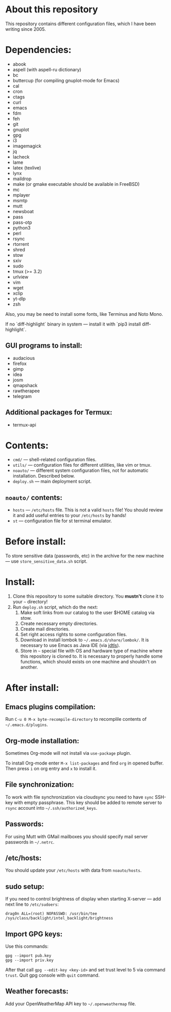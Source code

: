 * About this repository

This repository contains different configuration files, which I have been
writing since 2005.

* Dependencies:
- abook
- aspell (with aspell-ru dictionary)
- bc
- buttercup (for compiling gnuplot-mode for Emacs)
- cal
- cron
- ctags
- curl
- emacs
- fdm
- feh
- git
- gnuplot
- gpg
- i3
- imagemagick
- jq
- lacheck
- lame
- latex (texlive)
- lynx
- maildrop
- make (or gmake executable should be available in FreeBSD)
- mc
- mplayer
- msmtp
- mutt
- newsboat
- pass
- pass-otp
- python3
- perl
- rsync
- rtorrent
- shred
- stow
- sxiv
- sudo
- tmux (>= 3.2)
- urlview
- vim
- wget
- xclip
- yt-dlp
- zsh

Also, you may be need to install some fonts, like Terminus and Noto Mono.

If no `diff-highlight` binary in system — install it with `pip3 install
diff-highlight`.

** GUI programs to install:
- audacious
- firefox
- gimp
- idea
- josm
- qmapshack
- rawtherapee
- telegram

** Additional packages for Termux:
- termux-api

* Contents:
- =cmd/= — shell-related configuration files.
- =utils/= — configuration files for different utilities, like vim or tmux.
- =noauto/= — different system configuration files, not for automatic
  installation. Described below.
- =deploy.sh= — main deployment script.

** =noauto/= contents:
- =hosts= — =/etc/hosts= file. This is not a valid =hosts= file! You should
  review it and add useful entries to your =/etc/hosts= by hands!
- =st= — configuration file for st terminal emulator.

* Before install:
To store sensitive data (passwords, etc) in the archive for the new machine —
use =store_sensitive_data.sh= script.

* Install:
1. Clone this repository to some suitable directory. You *mustn't* clone it to
   your =~= directory!
2. Run =deploy.sh= script, which do the next:
   1) Make soft links from our catalog to the user $HOME catalog via stow.
   2) Create necessary empty directories.
   3) Create mail directories.
   4) Set right access rights to some configuration files.
   5) Download in install lombok to =~/.emacs.d/share/lombok/=. It is
      necessary to use Emacs as Java IDE (via [[https://github.com/eclipse/eclipse.jdt.ls][jdtls]]).
   6) Store in =~= special file with OS and hardware type of machine where
      this repository is cloned to. It is necessary to properly handle some
      functions, which should exists on one machine and shouldn't on another.

* After install:
** Emacs plugins compilation:
Run =C-u 0 M-x byte-recompile-directory= to recomplile contents of
=~/.emacs.d/plugins=.
** Org-mode installation:
Sometimes Org-mode will not install via =use-package= plugin.

To install Org-mode enter =M-x list-packages= and find =org= in opened
buffer. Then press =i= on org entry and =x= to install it.
** File synchronization:
To work with file synchronization via cloudsync you need to have =sync=
SSH-key with empty passphrase. This key should be added to remote server to
=rsync= account into =~/.ssh/authorized_keys=.
** Passwords:
For using Mutt with GMail mailboxes you should specify mail server passwords
in =~/.netrc=.
** /etc/hosts:
You should update your =/etc/hosts= with data from =noauto/hosts=.
** sudo setup:
If you need to control brightness of display when starting X-server — add next
line to =/etc/sudoers=:
#+BEGIN_EXAMPLE
drag0n ALL=(root) NOPASSWD: /usr/bin/tee /sys/class/backlight/intel_backlight/brightness
#+END_EXAMPLE
** Import GPG keys:
Use this commands:
#+BEGIN_EXAMPLE
gpg --import pub.key
gpg --import priv.key
#+END_EXAMPLE

After that call =gpg --edit-key <key-id>= and set trust level to 5 via command
=trust=. Quit gpg console with =quit= command.
** Weather forecasts:
Add your OpenWeatherMap API key to =~/.openweathermap= file.
